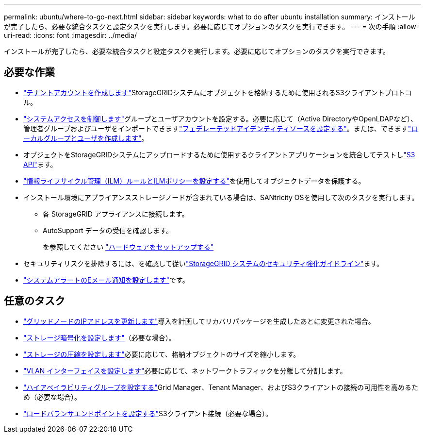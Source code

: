 ---
permalink: ubuntu/where-to-go-next.html 
sidebar: sidebar 
keywords: what to do after ubuntu installation 
summary: インストールが完了したら、必要な統合タスクと設定タスクを実行します。必要に応じてオプションのタスクを実行できます。 
---
= 次の手順
:allow-uri-read: 
:icons: font
:imagesdir: ../media/


[role="lead"]
インストールが完了したら、必要な統合タスクと設定タスクを実行します。必要に応じてオプションのタスクを実行できます。



== 必要な作業

* link:../admin/managing-tenants.html["テナントアカウントを作成します"]StorageGRIDシステムにオブジェクトを格納するために使用されるS3クライアントプロトコル。
* link:../admin/controlling-storagegrid-access.html["システムアクセスを制御します"]グループとユーザアカウントを設定する。必要に応じて（Active DirectoryやOpenLDAPなど）、管理者グループおよびユーザをインポートできますlink:../admin/using-identity-federation.html["フェデレーテッドアイデンティティソースを設定する"]。または、できますlink:../admin/managing-users.html#create-a-local-user["ローカルグループとユーザを作成します"]。
* オブジェクトをStorageGRIDシステムにアップロードするために使用するクライアントアプリケーションを統合してテストしlink:../s3/configuring-tenant-accounts-and-connections.html["S3 API"]ます。
* link:../ilm/index.html["情報ライフサイクル管理（ILM）ルールとILMポリシーを設定する"]を使用してオブジェクトデータを保護する。
* インストール環境にアプライアンスストレージノードが含まれている場合は、SANtricity OSを使用して次のタスクを実行します。
+
** 各 StorageGRID アプライアンスに接続します。
** AutoSupport データの受信を確認します。
+
を参照してください https://docs.netapp.com/us-en/storagegrid-appliances/installconfig/configuring-hardware.html["ハードウェアをセットアップする"^]



* セキュリティリスクを排除するには、を確認して従いlink:../harden/index.html["StorageGRID システムのセキュリティ強化ガイドライン"]ます。
* link:../monitor/email-alert-notifications.html["システムアラートのEメール通知を設定します"]です。




== 任意のタスク

* link:../maintain/changing-ip-addresses-and-mtu-values-for-all-nodes-in-grid.html["グリッドノードのIPアドレスを更新します"]導入を計画してリカバリパッケージを生成したあとに変更された場合。
* link:../admin/changing-network-options-object-encryption.html["ストレージ暗号化を設定します"]（必要な場合）。
* link:../admin/configuring-stored-object-compression.html["ストレージの圧縮を設定します"]必要に応じて、格納オブジェクトのサイズを縮小します。
* link:../admin/configure-vlan-interfaces.html["VLAN インターフェイスを設定します"]必要に応じて、ネットワークトラフィックを分離して分割します。
* link:../admin/configure-high-availability-group.html["ハイアベイラビリティグループを設定する"]Grid Manager、Tenant Manager、およびS3クライアントの接続の可用性を高めるため（必要な場合）。
* link:../admin/configuring-load-balancer-endpoints.html["ロードバランサエンドポイントを設定する"]S3クライアント接続（必要な場合）。

